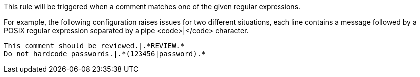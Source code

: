 This rule will be triggered when a comment matches one of the given regular expressions. 

For example, the following configuration raises issues for two different situations, each line contains a message followed by a POSIX regular expression separated by a pipe <code>|</code> character.

----
This comment should be reviewed.|.*REVIEW.*
Do not hardcode passwords.|.*(123456|password).*
----



